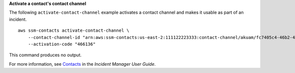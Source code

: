 **Activate a contact's contact channel**

The following ``activate-contact-channel`` example activates a contact channel and makes it usable as part of an incident. ::

    aws ssm-contacts activate-contact-channel \
        --contact-channel-id "arn:aws:ssm-contacts:us-east-2:111122223333:contact-channel/akuam/fc7405c4-46b2-48b7-87b2-93e2f225b90d" \
        --activation-code "466136"

This command produces no output.

For more information, see `Contacts <https://docs.aws.amazon.com/incident-manager/latest/userguide/contacts.html>`__ in the *Incident Manager User Guide*.